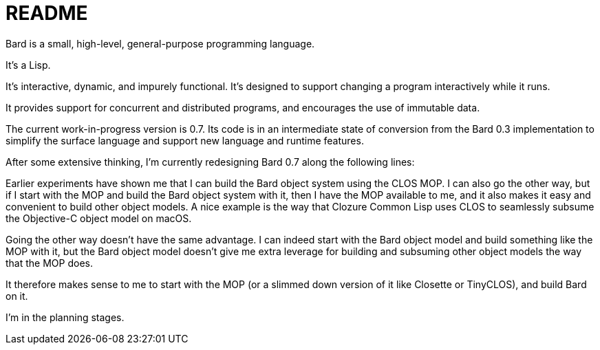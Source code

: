 = README

Bard is a small, high-level, general-purpose programming language.

It's a Lisp.

It's interactive, dynamic, and impurely functional. It's designed to support changing a program interactively while it runs.

It provides support for concurrent and distributed programs, and encourages the use of immutable data.

The current work-in-progress version is 0.7. Its code is in an intermediate state of conversion from the Bard 0.3 implementation to simplify the surface language and support new language and runtime features.

After some extensive thinking, I'm currently redesigning Bard 0.7 along the following lines:

Earlier experiments have shown me that I can build the Bard object system using the CLOS MOP. I can also go the other way, but if I start with the MOP and build the Bard object system with it, then I have the MOP available to me, and it also makes it easy and convenient to build other object models. A nice example is the way that Clozure Common Lisp uses CLOS to seamlessly subsume the Objective-C object model on macOS.

Going the other way doesn't have the same advantage. I can indeed start with the Bard object model and build something like the MOP with it, but the Bard object model doesn't give me extra leverage for building and subsuming other object models the way that the MOP does.

It therefore makes sense to me to start with the MOP (or a slimmed down version of it like Closette or TinyCLOS), and build Bard on it.

I'm in the planning stages.


